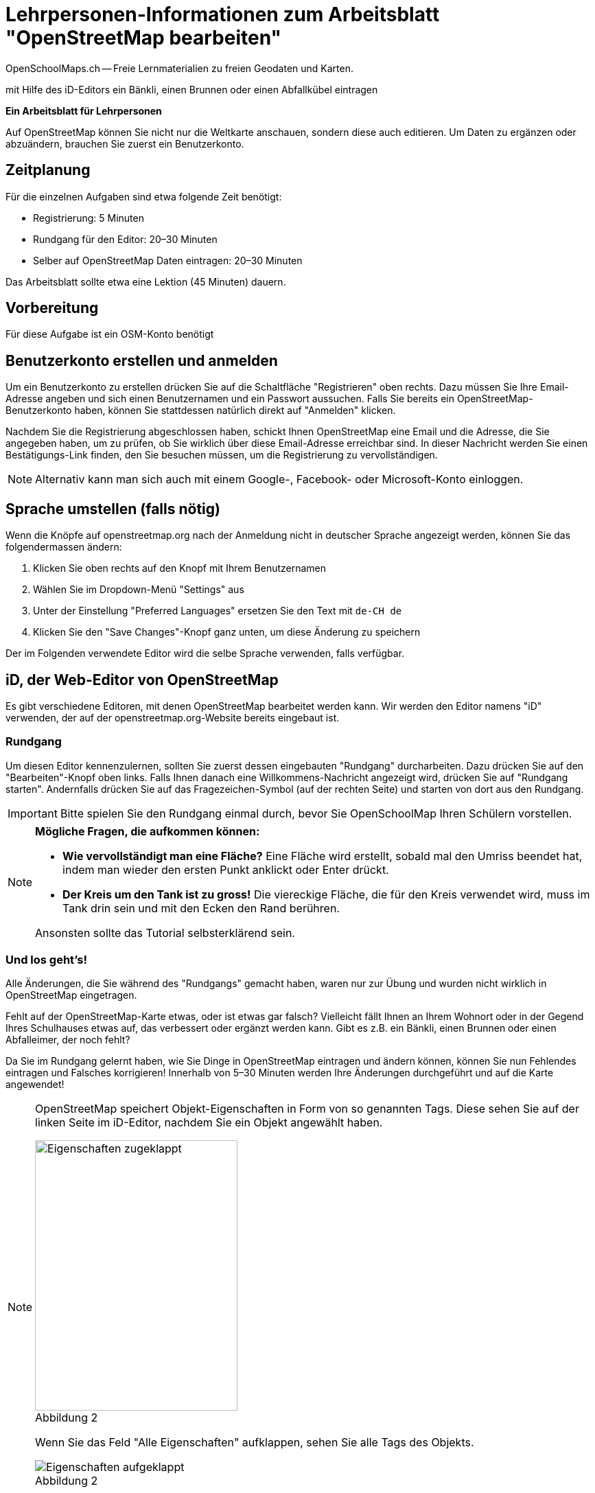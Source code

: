 = Lehrpersonen-Informationen zum Arbeitsblatt "OpenStreetMap bearbeiten"
OpenSchoolMaps.ch -- Freie Lernmaterialien zu freien Geodaten und Karten.
//
// HACK: suppress title page.
// See https://github.com/asciidoctor/asciidoctor-pdf/issues/95
ifdef::backend-pdf[:notitle:]

ifdef::backend-pdf[]
[discrete]
= {doctitle}

{author}
endif::[]
// END OF suppress title page HACK

mit Hilfe des iD-Editors ein Bänkli, einen Brunnen oder einen Abfallkübel eintragen

*Ein Arbeitsblatt für Lehrpersonen*


Auf OpenStreetMap können Sie nicht nur die Weltkarte anschauen, sondern diese auch editieren. Um Daten zu ergänzen oder abzuändern, brauchen Sie zuerst ein Benutzerkonto.

== Zeitplanung

Für die einzelnen Aufgaben sind etwa folgende Zeit benötigt:

* Registrierung: 5 Minuten
* Rundgang für den Editor: 20–30 Minuten
* Selber auf OpenStreetMap Daten eintragen: 20–30 Minuten

Das Arbeitsblatt sollte etwa eine Lektion (45 Minuten) dauern.

== Vorbereitung

Für diese Aufgabe ist ein OSM-Konto benötigt

== Benutzerkonto erstellen und anmelden
  
Um ein Benutzerkonto zu erstellen drücken Sie auf die Schaltfläche "Registrieren" oben rechts. Dazu müssen Sie Ihre Email-Adresse angeben und sich einen Benutzernamen und ein Passwort aussuchen. Falls Sie bereits ein OpenStreetMap-Benutzerkonto haben, können Sie stattdessen natürlich direkt auf "Anmelden" klicken.

Nachdem Sie die Registrierung abgeschlossen haben, schickt Ihnen OpenStreetMap eine Email und die Adresse, die Sie angegeben haben, um zu prüfen, ob Sie wirklich über diese Email-Adresse erreichbar sind. In dieser Nachricht werden Sie einen Bestätigungs-Link finden, den Sie besuchen müssen, um die Registrierung zu vervollständigen.

NOTE: Alternativ kann man sich auch mit einem Google-, Facebook- oder Microsoft-Konto einloggen.

== Sprache umstellen (falls nötig)

Wenn die Knöpfe auf openstreetmap.org nach der Anmeldung nicht in deutscher Sprache angezeigt werden, können Sie das folgendermassen ändern:

1. Klicken Sie oben rechts auf den Knopf mit Ihrem Benutzernamen
2. Wählen Sie im Dropdown-Menü "Settings" aus
3. Unter der Einstellung "Preferred Languages" ersetzen Sie den Text mit `de-CH de`
4. Klicken Sie den "Save Changes"-Knopf ganz unten, um diese Änderung zu speichern

Der im Folgenden verwendete Editor wird die selbe Sprache verwenden, falls verfügbar.

== iD, der Web-Editor von OpenStreetMap

Es gibt verschiedene Editoren, mit denen OpenStreetMap bearbeitet werden kann. Wir werden den Editor namens "iD" verwenden, der auf der openstreetmap.org-Website bereits eingebaut ist.

=== Rundgang

Um diesen Editor kennenzulernen, sollten Sie zuerst dessen eingebauten "Rundgang" durcharbeiten. Dazu drücken Sie auf den "Bearbeiten"-Knopf oben links. Falls Ihnen danach eine Willkommens-Nachricht angezeigt wird, drücken Sie auf "Rundgang starten". Andernfalls drücken Sie auf das Fragezeichen-Symbol (auf der rechten Seite) und starten von dort aus den Rundgang.

IMPORTANT: Bitte spielen Sie den Rundgang einmal durch, bevor Sie OpenSchoolMap Ihren Schülern vorstellen.

[NOTE]
====
*Mögliche Fragen, die aufkommen können:*

* *Wie vervollständigt man eine Fläche?*
Eine Fläche wird erstellt, sobald mal den Umriss beendet hat, indem man wieder den ersten Punkt anklickt oder Enter drückt.

* *Der Kreis um den Tank ist zu gross!*
Die viereckige Fläche, die für den Kreis verwendet wird, muss im Tank drin sein und mit den Ecken den Rand berühren.

Ansonsten sollte das Tutorial selbsterklärend sein.
====

=== Und los geht's!

Alle Änderungen, die Sie während des "Rundgangs" gemacht haben, waren nur zur Übung und wurden nicht wirklich in OpenStreetMap eingetragen.

Fehlt auf der OpenStreetMap-Karte etwas, oder ist etwas gar falsch? Vielleicht fällt Ihnen an Ihrem Wohnort oder in der Gegend Ihres Schulhauses etwas auf, das verbessert oder ergänzt werden kann. Gibt es z.B. ein Bänkli, einen Brunnen oder einen Abfalleimer, der noch fehlt?

Da Sie im Rundgang gelernt haben, wie Sie Dinge in OpenStreetMap eintragen und ändern können, können Sie nun Fehlendes eintragen und Falsches korrigieren!
Innerhalb von 5–30 Minuten werden Ihre Änderungen durchgeführt und auf die Karte angewendet!

[NOTE]
====
OpenStreetMap speichert Objekt-Eigenschaften in Form von so genannten Tags.
Diese sehen Sie auf der linken Seite im iD-Editor, nachdem Sie ein Objekt angewählt haben.

.Abbildung 2
[caption=""]
image::../../../bilder/osm_editieren/eigenschaften_zugeklappt.PNG["Eigenschaften zugeklappt", 295, 394]

Wenn Sie das Feld "Alle Eigenschaften" aufklappen, sehen Sie alle Tags des Objekts.

.Abbildung 2
[caption=""]
image::../../../bilder/osm_editieren/eigenschaften_aufgeklappt.PNG["Eigenschaften aufgeklappt"]

Wenn Sie nicht wissen, welchen Tag Sie verwenden sollen, können Sie im Cheatsheet nachschauen.
====

Falls Ihnen selbst nichts aufgefallen ist, was geändert oder ergänzt werden müsste, klicken Sie auf das "OpenStreetMap"-Logo oben links, um den iD-Editor zu verlassen und zur Karte zurückzukehren. Klicken Sie dann auf den "Ebenen"-Knopf (der mit den gestapelten Flächen image:../../../bilder/osm_editieren/osm_ebene_icon.PNG["Flächen Icon", 25, 25] als Icon) und wählen Sie die Checkbox "Hinweise/Fehlermeldungen" an. Schauen Sie, ob Sie Notizen anderer Kartenbenutzer sehen, die auf Fehler oder Auslassungen hinweisen, die Sie durch Änderungen beheben können. Wenn Sie etwas gefunden haben, klicken Sie wieder auf "Bearbeiten".
